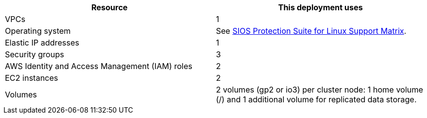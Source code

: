 // Replace the <n> in each row to specify the number of resources used in this deployment. Remove the rows for resources that aren’t used.
|===
|Resource |This deployment uses

// Space needed to maintain table headers
|VPCs |1
|Operating system | See http://docs.us.sios.com/Linux/9.2.2/LK4L/SupportMatrix/index.htm[SIOS Protection Suite for Linux Support Matrix^].
|Elastic IP addresses |1
|Security groups |3
|AWS Identity and Access Management (IAM) roles |2
|EC2 instances |2
|Volumes |2 volumes (gp2 or io3) per cluster node: 1 home volume (/) and 1 additional volume for replicated data storage.
|===
